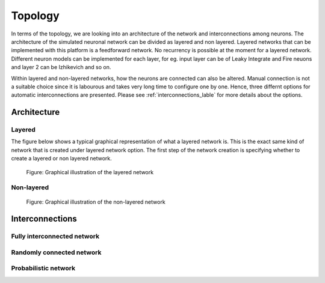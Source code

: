 .. _Users-Topology:

Topology
========

In terms of the topology, we are looking into an architecture of the network and interconnections among neurons. The architecture of the simulated neuronal network can be divided as layered and non layered. Layered networks that can be implemented with this platform is a feedforward network. No recurrency is possible at the moment for a layered network. Different neuron models can be implemented for each layer, for eg. input layer can be of Leaky Integrate and Fire neuons and layer 2 can be Izhikevich and so on.

Within layered and non-layered networks, how the neurons are connected can also be altered. Manual connection is not a suitable choice since it is labourous and takes very long time to configure one by one. Hence, three differnt options for automatic interconnections are presented. Please see :ref:`interconnections_lable` for more details about the options.




Architecture
------------

Layered
~~~~~~~

The figure below shows a typical graphical representation of what a layered network is. This is the exact same kind of network that is created under layered network option.
The first step of the network creation is specifying whether to create a layered or non layered network. 

.. figure:: ../images/topology_layered.png

  Figure:  Graphical illustration of the layered network



Non-layered
~~~~~~~~~~~

.. figure:: ../images/topology_nonlayered.png

  Figure:  Graphical illustration of the non-layered network 

.. _interconnections_lable:

Interconnections
----------------

Fully interconnected network
~~~~~~~~~~~~~~~~~~~~~~~~~~~~

Randomly connected network
~~~~~~~~~~~~~~~~~~~~~~~~~~

Probabilistic network
~~~~~~~~~~~~~~~~~~~~~


